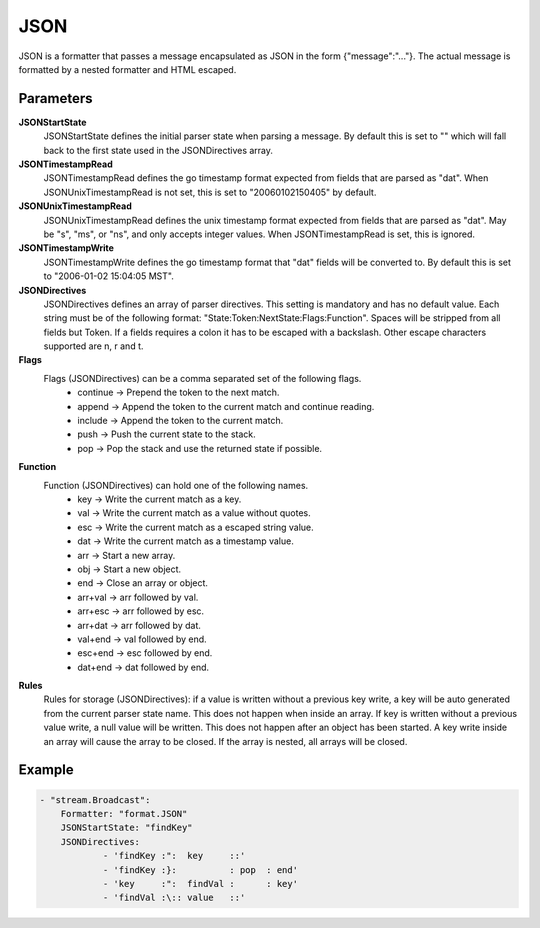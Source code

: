 JSON
====

JSON is a formatter that passes a message encapsulated as JSON in the form {"message":"..."}.
The actual message is formatted by a nested formatter and HTML escaped.


Parameters
----------

**JSONStartState**
  JSONStartState defines the initial parser state when parsing a message.
  By default this is set to "" which will fall back to the first state used in the JSONDirectives array.

**JSONTimestampRead**
  JSONTimestampRead defines the go timestamp format expected from fields that are parsed as "dat".
  When JSONUnixTimestampRead is not set, this is set to "20060102150405" by default.

**JSONUnixTimestampRead**
  JSONUnixTimestampRead defines the unix timestamp format expected from fields that are parsed as "dat".
  May be "s", "ms", or "ns", and only accepts integer values.
  When JSONTimestampRead is set, this is ignored.

**JSONTimestampWrite**
  JSONTimestampWrite defines the go timestamp format that "dat" fields will be converted to.
  By default this is set to "2006-01-02 15:04:05 MST".

**JSONDirectives**
  JSONDirectives defines an array of parser directives.
  This setting is mandatory and has no default value.
  Each string must be of the following format: "State:Token:NextState:Flags:Function".
  Spaces will be stripped from all fields but Token.
  If a fields requires a colon it has to be escaped with a backslash.
  Other escape characters supported are \n, \r and \t.

**Flags**
  Flags (JSONDirectives) can be a comma separated set of the following flags.
   * continue -> Prepend the token to the next match. 
   * append   -> Append the token to the current match and continue reading. 
   * include  -> Append the token to the current match. 
   * push     -> Push the current state to the stack. 
   * pop      -> Pop the stack and use the returned state if possible. 

**Function**
  Function (JSONDirectives) can hold one of the following names.
   * key     -> Write the current match as a key. 
   * val     -> Write the current match as a value without quotes. 
   * esc     -> Write the current match as a escaped string value. 
   * dat     -> Write the current match as a timestamp value. 
   * arr     -> Start a new array. 
   * obj     -> Start a new object. 
   * end     -> Close an array or object. 
   * arr+val -> arr followed by val. 
   * arr+esc -> arr followed by esc. 
   * arr+dat -> arr followed by dat. 
   * val+end -> val followed by end. 
   * esc+end -> esc followed by end. 
   * dat+end -> dat followed by end. 

**Rules**
  Rules for storage (JSONDirectives): if a value is written without a previous key write, a key will be auto generated from the current parser state name.
  This does not happen when inside an array.
  If key is written without a previous value write, a null value will be written.
  This does not happen after an object has been started.
  A key write inside an array will cause the array to be closed.
  If the array is nested, all arrays will be closed.

Example
-------

.. code-block:: yaml

	- "stream.Broadcast":
	    Formatter: "format.JSON"
	    JSONStartState: "findKey"
	    JSONDirectives:
	            - 'findKey :":  key     ::'
	            - 'findKey :}:          : pop  : end'
	            - 'key     :":  findVal :      : key'
	            - 'findVal :\:: value   ::'
